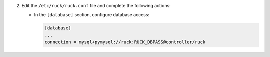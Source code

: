 2. Edit the ``/etc/ruck/ruck.conf`` file and complete the following
   actions:

   * In the ``[database]`` section, configure database access:

     .. code-block:: ini

        [database]
        ...
        connection = mysql+pymysql://ruck:RUCK_DBPASS@controller/ruck
